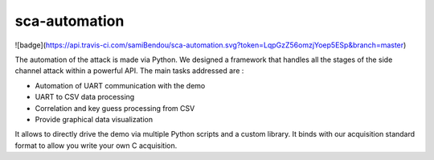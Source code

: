 sca-automation
***************************************************************
![badge](https://api.travis-ci.com/samiBendou/sca-automation.svg?token=LqpGzZ56omzjYoep5ESp&branch=master)

The automation of the attack is made via Python.
We designed a framework that handles all the stages of the side channel attack within a powerful API.
The main tasks addressed are :

- Automation of UART communication with the demo
- UART to CSV data processing
- Correlation and key guess processing from CSV
- Provide graphical data visualization

It allows to directly drive the demo via multiple Python scripts and a custom library.
It binds with our acquisition standard format to allow you write your own C acquisition.

